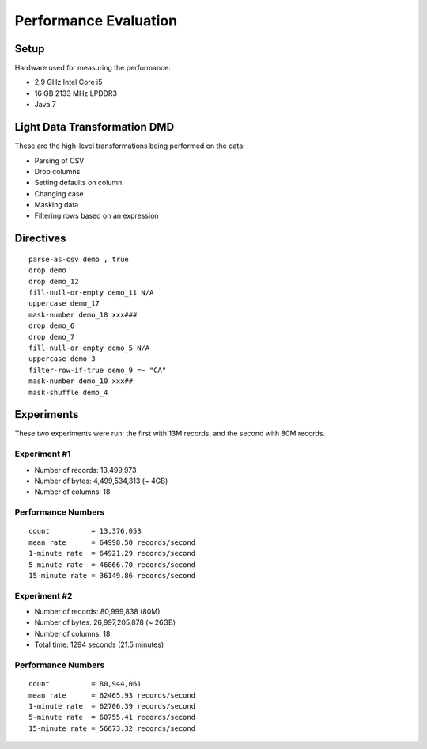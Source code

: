 .. meta::
    :author: Cask Data, Inc.
    :copyright: Copyright © 2014-2017 Cask Data, Inc.

======================
Performance Evaluation
======================

Setup
-----

Hardware used for measuring the performance:

-  2.9 GHz Intel Core i5
-  16 GB 2133 MHz LPDDR3
-  Java 7

Light Data Transformation DMD
-----------------------------

These are the high-level transformations being performed on the data:

-  Parsing of CSV
-  Drop columns
-  Setting defaults on column
-  Changing case
-  Masking data
-  Filtering rows based on an expression

Directives
----------

::

      parse-as-csv demo , true
      drop demo
      drop demo_12
      fill-null-or-empty demo_11 N/A
      uppercase demo_17
      mask-number demo_18 xxx###
      drop demo_6
      drop demo_7
      fill-null-or-empty demo_5 N/A
      uppercase demo_3
      filter-row-if-true demo_9 =~ "CA"
      mask-number demo_10 xxx##
      mask-shuffle demo_4

Experiments
-----------

These two experiments were run: the first with 13M records, and the
second with 80M records.

Experiment #1
~~~~~~~~~~~~~

-  Number of records: 13,499,973
-  Number of bytes: 4,499,534,313 (~ 4GB)
-  Number of columns: 18

Performance Numbers
~~~~~~~~~~~~~~~~~~~

::

    count          = 13,376,053
    mean rate      = 64998.50 records/second
    1-minute rate  = 64921.29 records/second
    5-minute rate  = 46866.70 records/second
    15-minute rate = 36149.86 records/second

Experiment #2
~~~~~~~~~~~~~

-  Number of records: 80,999,838 (80M)
-  Number of bytes: 26,997,205,878 (~ 26GB)
-  Number of columns: 18
-  Total time: 1294 seconds (21.5 minutes)

Performance Numbers
~~~~~~~~~~~~~~~~~~~

::

    count          = 80,944,061
    mean rate      = 62465.93 records/second
    1-minute rate  = 62706.39 records/second
    5-minute rate  = 60755.41 records/second
    15-minute rate = 56673.32 records/second
